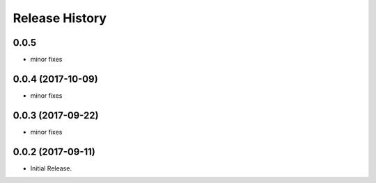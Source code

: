 .. :changelog:

Release History
===============

0.0.5
+++++
* minor fixes

0.0.4 (2017-10-09)
++++++++++++++++++
* minor fixes

0.0.3 (2017-09-22)
++++++++++++++++++
* minor fixes

0.0.2 (2017-09-11)
++++++++++++++++++

* Initial Release.
